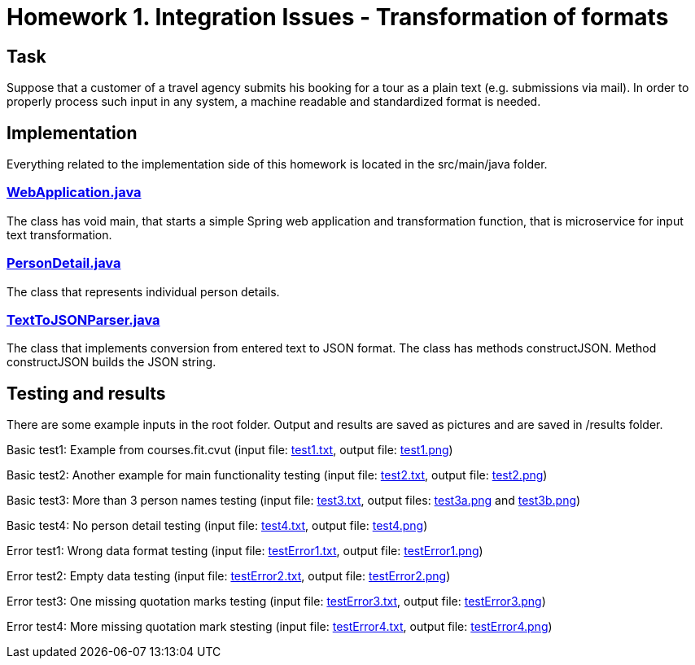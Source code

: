 # Homework 1. Integration Issues - Transformation of formats

## Task

Suppose that a customer of a travel agency submits his booking for a tour as a plain text (e.g. submissions via mail). In order to properly process such input in any system, a machine readable and standardized format is needed.

## Implementation

Everything related to the implementation side of this homework is located in the src/main/java folder.

### xref:01/src/main/java/services/WebApplication.java#[WebApplication.java]

The class has void main, that starts a simple Spring web application and transformation function, that is microservice for input text transformation. 

### xref:01/src/main/java/parser/PersonDetail.java#[PersonDetail.java]

The class that represents individual person details.

### xref:01/src/main/java/parser/TextToJSONParser.java#[TextToJSONParser.java]

The class that implements conversion from entered text to JSON format. The class has methods constructJSON. Method constructJSON builds the JSON string.

## Testing and results
There are some example inputs in the root folder. Output and results are saved as pictures and are saved in /results folder.

Basic test1: Example from courses.fit.cvut (input file: xref:01/test1#[test1.txt], output file: xref:01/results/test1.png#[test1.png])  

Basic test2: Another example for main functionality testing (input file: xref:01/test2.txt#[test2.txt], output file: xref:01/results/test2.png#[test2.png])

Basic test3: More than 3 person names testing (input file: xref:01/test3.txt#[test3.txt], output files: xref:01/results/test3a.png#[test3a.png] and xref:01/results/test3b.png#[test3b.png]) 

Basic test4: No person detail testing (input file: xref:01/test4.txt#[test4.txt], output file: xref:01/results/test4.png#[test4.png]) 


Error test1: Wrong data format testing (input file: xref:01/testError1.txt#[testError1.txt], output file: xref:01/results/testError1.png#[testError1.png])
 
Error test2: Empty data testing (input file: xref:01/testError2.txt#[testError2.txt], output file: xref:01/results/testError2.png#[testError2.png])

Error test3: One missing quotation marks testing (input file: xref:01/testError3.txt#[testError3.txt], output file: xref:01/results/testError3.png#[testError3.png])

Error test4: More missing quotation mark stesting  (input file: xref:01/testError4.txt#[testError4.txt], output file: xref:01/results/testError4.png#[testError4.png])

